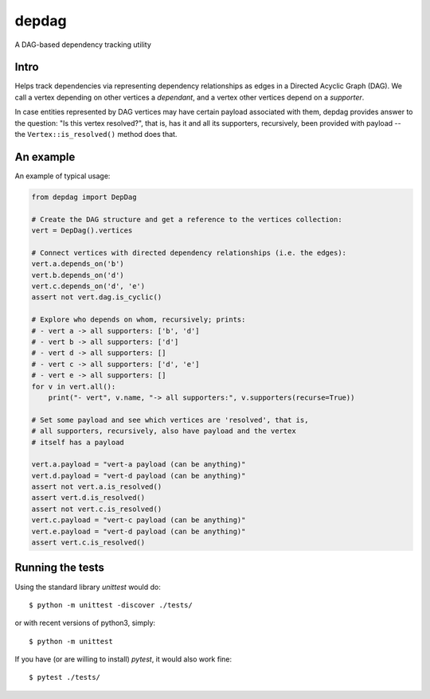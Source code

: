 
depdag
======

A DAG-based dependency tracking utility


Intro
*****

Helps track dependencies via representing dependency relationships as edges in
a Directed Acyclic Graph (DAG). We call a vertex depending on other vertices
a *dependant*, and a vertex other vertices depend on a *supporter*.

In case entities represented by DAG vertices may have certain payload associated
with them, depdag provides answer to the question: "Is this vertex resolved?",
that is, has it and all its supporters, recursively, been provided with payload
-- the ``Vertex::is_resolved()`` method does that.


An example
**********

An example of typical usage:

.. code:: python

 from depdag import DepDag

 # Create the DAG structure and get a reference to the vertices collection:
 vert = DepDag().vertices

 # Connect vertices with directed dependency relationships (i.e. the edges):
 vert.a.depends_on('b')
 vert.b.depends_on('d')
 vert.c.depends_on('d', 'e')
 assert not vert.dag.is_cyclic()

 # Explore who depends on whom, recursively; prints:
 # - vert a -> all supporters: ['b', 'd']
 # - vert b -> all supporters: ['d']
 # - vert d -> all supporters: []
 # - vert c -> all supporters: ['d', 'e']
 # - vert e -> all supporters: []
 for v in vert.all():
     print("- vert", v.name, "-> all supporters:", v.supporters(recurse=True))

 # Set some payload and see which vertices are 'resolved', that is,
 # all supporters, recursively, also have payload and the vertex
 # itself has a payload

 vert.a.payload = "vert-a payload (can be anything)"
 vert.d.payload = "vert-d payload (can be anything)"
 assert not vert.a.is_resolved()
 assert vert.d.is_resolved()
 assert not vert.c.is_resolved()
 vert.c.payload = "vert-c payload (can be anything)"
 vert.e.payload = "vert-d payload (can be anything)"
 assert vert.c.is_resolved()


Running the tests
*****************

Using the standard library `unittest` would do::

 $ python -m unittest -discover ./tests/

or with recent versions of python3, simply::

 $ python -m unittest

If you have (or are willing to install) `pytest`, it would also work fine::

 $ pytest ./tests/

